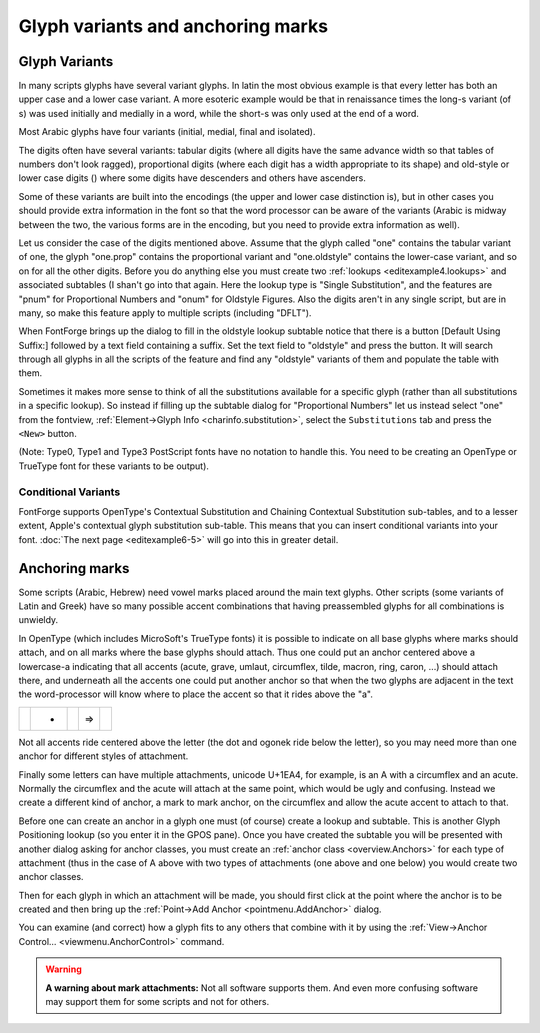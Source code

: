 Glyph variants and anchoring marks
==================================


Glyph Variants
--------------

In many scripts glyphs have several variant glyphs. In latin the most obvious
example is that every letter has both an upper case and a lower case variant. A
more esoteric example would be that in renaissance times the long-s variant (of
s) was used initially and medially in a word, while the short-s was only used at
the end of a word.

Most Arabic glyphs have four variants (initial, medial, final and isolated).

The digits often have several variants: tabular digits (where all digits have
the same advance width so that tables of numbers don't look ragged),
proportional digits (where each digit has a width appropriate to its shape) and
old-style or lower case digits (|lcdigits|) where some digits have descenders
and others have ascenders.

.. |lcdigits| image:: /images/lcdigits.png

Some of these variants are built into the encodings (the upper and lower case
distinction is), but in other cases you should provide extra information in the
font so that the word processor can be aware of the variants (Arabic is midway
between the two, the various forms are in the encoding, but you need to provide
extra information as well).

.. image:: /images/subtable-oldstyle.png
   :align: right

Let us consider the case of the digits mentioned above. Assume that the glyph
called "one" contains the tabular variant of one, the glyph "one.prop" contains
the proportional variant and "one.oldstyle" contains the lower-case variant, and
so on for all the other digits. Before you do anything else you must create two
:ref:`lookups <editexample4.lookups>` and associated subtables (I shan't go into
that again. Here the lookup type is "Single Substitution", and the features are
"pnum" for Proportional Numbers and "onum" for Oldstyle Figures. Also the digits
aren't in any single script, but are in many, so make this feature apply to
multiple scripts (including "DFLT").

When FontForge brings up the dialog to fill in the oldstyle lookup subtable
notice that there is a button [Default Using Suffix:] followed by a text field
containing a suffix. Set the text field to "oldstyle" and press the button. It
will search through all glyphs in all the scripts of the feature and find any
"oldstyle" variants of them and populate the table with them.

.. image:: /images/glyphinfo-one.png
   :align: left

Sometimes it makes more sense to think of all the substitutions available for a
specific glyph (rather than all substitutions in a specific lookup). So instead
if filling up the subtable dialog for "Proportional Numbers" let us instead
select "one" from the fontview,
:ref:`Element->Glyph Info <charinfo.substitution>`, select the ``Substitutions``
tab and press the ``<New>`` button.

(Note: Type0, Type1 and Type3 PostScript fonts have no notation to handle this.
You need to be creating an OpenType or TrueType font for these variants to be
output).


.. _editexample6.Conditional:

Conditional Variants
^^^^^^^^^^^^^^^^^^^^

FontForge supports OpenType's Contextual Substitution and Chaining Contextual
Substitution sub-tables, and to a lesser extent, Apple's contextual glyph
substitution sub-table. This means that you can insert conditional variants into
your font. :doc:`The next page <editexample6-5>` will go into this
in greater detail.


Anchoring marks
---------------

Some scripts (Arabic, Hebrew) need vowel marks placed around the main text
glyphs. Other scripts (some variants of Latin and Greek) have so many possible
accent combinations that having preassembled glyphs for all combinations is
unwieldy.

In OpenType (which includes MicroSoft's TrueType fonts) it is possible to
indicate on all base glyphs where marks should attach, and on all marks where
the base glyphs should attach. Thus one could put an anchor centered above a
lowercase-a indicating that all accents (acute, grave, umlaut, circumflex,
tilde, macron, ring, caron, ...) should attach there, and underneath all the
accents one could put another anchor so that when the two glyphs are adjacent in
the text the word-processor will know where to place the accent so that it rides
above the "a".

.. list-table:: 

   * - .. image:: /images/a_with_anchor.png

     - +
     - .. image:: /images/grave_with_anchor.png

     - =>
     - .. image:: /images/agrave_anchored.png

Not all accents ride centered above the letter (the dot and ogonek ride below
the letter), so you may need more than one anchor for different styles of
attachment.

Finally some letters can have multiple attachments, unicode U+1EA4, for example,
is an A with a circumflex and an acute. Normally the circumflex and the acute
will attach at the same point, which would be ugly and confusing. Instead we
create a different kind of anchor, a mark to mark anchor, on the circumflex and
allow the acute accent to attach to that.

Before one can create an anchor in a glyph one must (of course) create a lookup
and subtable. This is another Glyph Positioning lookup (so you enter it in the
GPOS pane). Once you have created the subtable you will be presented with
another dialog asking for anchor classes, you must create an
:ref:`anchor class <overview.Anchors>` for each type of attachment (thus in the
case of A above with two types of attachments (one above and one below) you
would create two anchor classes.

Then for each glyph in which an attachment will be made, you should first click
at the point where the anchor is to be created and then bring up the
:ref:`Point->Add Anchor <pointmenu.AddAnchor>` dialog.

You can examine (and correct) how a glyph fits to any others that combine with
it by using the :ref:`View->Anchor Control... <viewmenu.AnchorControl>` command.

.. warning:: 

   **A warning about mark attachments:** Not all software supports them. And
   even more confusing software may support them for some scripts and not for
   others.